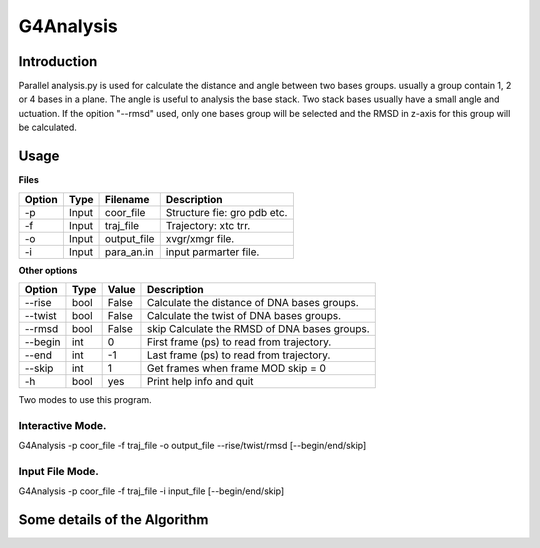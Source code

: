 ==================
G4Analysis
==================

---------------
Introduction
---------------


Parallel analysis.py is used for calculate the distance and angle between two
bases groups. usually a group contain 1, 2 or 4 bases in a plane.
The angle is useful to analysis the base stack. Two stack bases usually have a
small angle and 
uctuation.
If the opition "--rmsd" used, only one bases group will be selected and the RMSD
in z-axis for this group will be calculated.

.. image:: images/G4_model.png
   :height: 139 
   :width: 318


------------
Usage
------------

**Files**

========  ======  ===========  ================================
Option    Type    Filename     Description
========  ======  ===========  ================================
-p        Input   coor_file    Structure fie: gro pdb etc.
-f        Input   traj_file    Trajectory: xtc trr.
-o        Input   output_file  xvgr/xmgr file.
-i        Input   para_an.in   input parmarter file.
========  ======  ===========  ================================

**Other options**

========  ======  ===========  ============================================
Option    Type    Value        Description
========  ======  ===========  ============================================
--rise    bool    False        Calculate the distance of DNA bases groups.
--twist   bool    False        Calculate the twist of DNA bases groups.
--rmsd    bool    False        skip Calculate the RMSD of DNA bases groups.
--begin   int     0            First frame (ps) to read from trajectory.
--end     int     -1           Last frame (ps) to read from trajectory.
--skip    int     1            Get frames when frame MOD skip = 0
-h        bool    yes          Print help info and quit
========  ======  ===========  ============================================

Two modes to use this program.

Interactive Mode.
-----------------

G4Analysis -p coor_file -f traj_file -o output_file --rise/twist/rmsd [--begin/end/skip]

Input File Mode.
-----------------
G4Analysis -p coor_file -f traj_file -i input_file [--begin/end/skip]

-----------------------------
Some details of the Algorithm
-----------------------------
